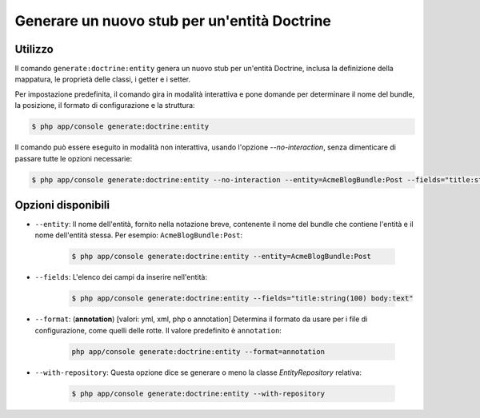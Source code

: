 Generare un nuovo stub per un'entità Doctrine
=============================================

Utilizzo
--------

Il comando ``generate:doctrine:entity`` genera un nuovo stub per un'entità Doctrine,
inclusa la definizione della mappatura, le proprietà delle classi, i getter e i setter.

Per impostazione predefinita, il comando gira in modalità interattiva e pone domande per
determinare il nome del bundle, la posizione, il formato di configurazione e la
struttura:

.. code-block:: bash

    $ php app/console generate:doctrine:entity

Il comando può essere eseguito in modalità non interattiva, usando l'opzione
`--no-interaction`, senza dimenticare di passare tutte le opzioni necessarie:

.. code-block:: bash

    $ php app/console generate:doctrine:entity --no-interaction --entity=AcmeBlogBundle:Post --fields="title:string(100) body:text" --format=xml

Opzioni disponibili
-------------------

* ``--entity``: Il nome dell'entità, fornito nella notazione breve, contenente il nome
  del bundle che contiene l'entità e il nome dell'entità stessa. Per esempio:
  ``AcmeBlogBundle:Post``:

    .. code-block:: bash

        $ php app/console generate:doctrine:entity --entity=AcmeBlogBundle:Post

* ``--fields``: L'elenco dei campi da inserire nell'entità:

    .. code-block:: bash

        $ php app/console generate:doctrine:entity --fields="title:string(100) body:text"

* ``--format``: (**annotation**) [valori: yml, xml, php o annotation]
  Determina il formato da usare per i file di configurazione, come quelli delle
  rotte. Il valore predefinito è ``annotation``:

    .. code-block:: bash

        php app/console generate:doctrine:entity --format=annotation

* ``--with-repository``: Questa opzione dice se generare o meno la classe
  `EntityRepository` relativa:

    .. code-block:: bash

        $ php app/console generate:doctrine:entity --with-repository
